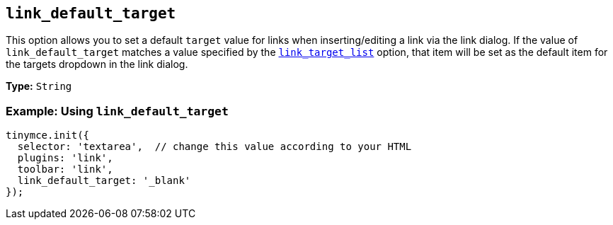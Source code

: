 :plugin_list: link
ifeval::["{plugincode}" == "autolink"]
:plugin_list: link autolink
endif::[]

[[link_default_target]]
== `+link_default_target+`

This option allows you to set a default `+target+` value for links when inserting/editing a link via the link dialog. If the value of `+link_default_target+` matches a value specified by the xref:link.adoc#link_target_list[`+link_target_list+`] option, that item will be set as the default item for the targets dropdown in the link dialog.

ifeval::["{plugincode}" == "link"]
NOTE: This option also applies to the xref:autolink.adoc[autolink] plugin.
endif::[]

ifeval::["{plugincode}" == "autolink"]
NOTE: This option also applies to the xref:link.adoc[link] plugin.
endif::[]

*Type:* `+String+`

=== Example: Using `+link_default_target+`

[source,js,subs="attributes+"]
----
tinymce.init({
  selector: 'textarea',  // change this value according to your HTML
  plugins: '{plugin_list}',
  toolbar: 'link',
  link_default_target: '_blank'
});
----
